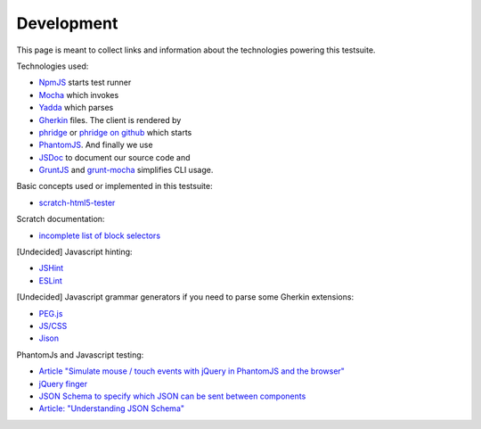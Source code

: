 Development
===========

This page is meant to collect links and information about the technologies powering this testsuite.

Technologies used:

* `NpmJS <https://docs.npmjs.com/>`_ starts test runner
* `Mocha <http://mochajs.org/>`_ which invokes
* `Yadda <https://www.npmjs.com/package/yadda>`_ which parses
* `Gherkin <http://behat.readthedocs.org/en/v2.5/guides/1.gherkin.html>`_ files. The client is rendered by
* `phridge <https://www.npmjs.com/package/phridge>`_ or `phridge on github <https://github.com/peerigon/phridge/>`_ which starts
* `PhantomJS <http://phantomjs.org/>`_. And finally we use
* `JSDoc <http://usejsdoc.org/>`_ to document our source code and
* `GruntJS <http://gruntjs.com/>`_ and `grunt-mocha <https://www.npmjs.com/package/grunt-mocha>`_ simplifies CLI usage.

Basic concepts used or implemented in this testsuite:

* `scratch-html5-tester <tester.html>`_

Scratch documentation:

* `incomplete list of block selectors <http://wiki.scratch.mit.edu/wiki/Scratch_File_Format_%282.0%29/Block_Selectors>`_

[Undecided] Javascript hinting:

* `JSHint <http://jshint.com/>`_
* `ESLint <http://eslint.org/>`_

[Undecided] Javascript grammar generators if you need to parse some Gherkin extensions:

* `PEG.js <http://pegjs.majda.cz/online>`_
* `JS/CSS <http://jscc.phorward-software.com/>`_
* `Jison <http://zaach.github.io/jison/demos/>`_

PhantomJs and Javascript testing:

* `Article "Simulate mouse / touch events with jQuery in PhantomJS and the browser" <http://ngryman.sh/articles/simulate-mouse--touch-events-with-jquery-in-phantomjs-and-the-browser/>`_
* `jQuery finger <https://github.com/ngryman/jquery.finger>`_
* `JSON Schema to specify which JSON can be sent between components <http://json-schema.org/>`_
* `Article: "Understanding JSON Schema" <http://spacetelescope.github.io/understanding-json-schema/>`_
